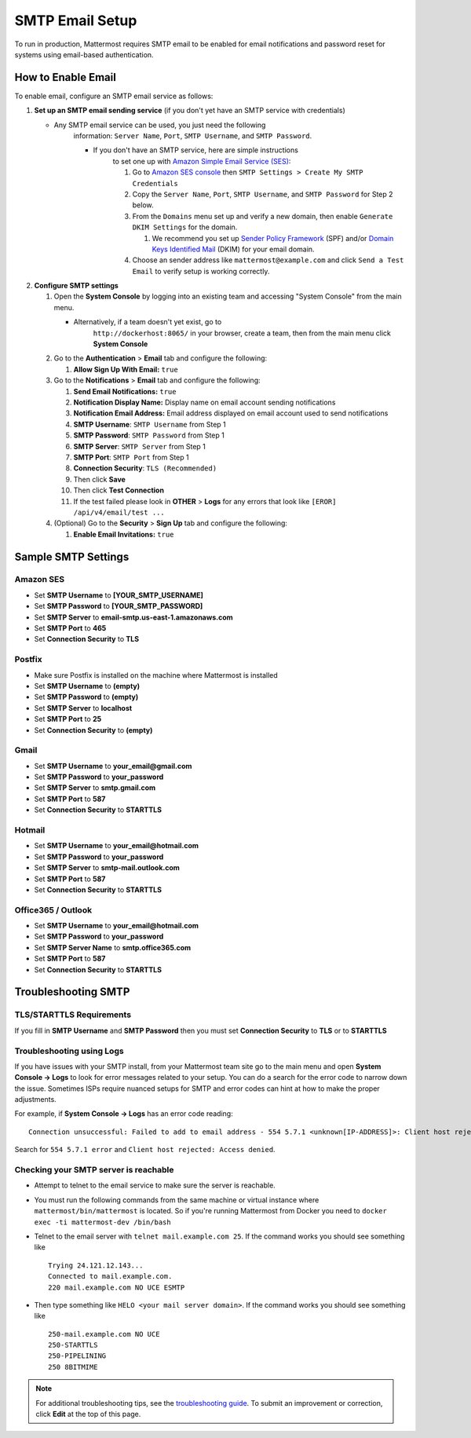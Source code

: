 ..  _smtp-email-setup:

SMTP Email Setup
================

To run in production, Mattermost requires SMTP email to be enabled for email notifications and password reset for systems using email-based authentication.

How to Enable Email
~~~~~~~~~~~~~~~~~~~

To enable email, configure an SMTP email service as follows:

1. **Set up an SMTP email sending service** (if you don't yet have an
   SMTP service with credentials)

   * Any SMTP email service can be used, you just need the following
      information: ``Server Name``, ``Port``, ``SMTP Username``, and
      ``SMTP Password``.

      * If you don't have an SMTP service, here are simple instructions
         to set one up with `Amazon Simple Email Service
         (SES) <https://aws.amazon.com/ses/>`__:

         1. Go to `Amazon SES
            console <https://console.aws.amazon.com/ses>`__ then
            ``SMTP Settings > Create My SMTP Credentials``
         2. Copy the ``Server Name``, ``Port``, ``SMTP Username``, and
            ``SMTP Password`` for Step 2 below.
         3. From the ``Domains`` menu set up and verify a new domain,
            then enable ``Generate DKIM Settings`` for the domain.

            1. We recommend you set up `Sender Policy
               Framework <https://en.wikipedia.org/wiki/Sender_Policy_Framework>`__
               (SPF) and/or `Domain Keys Identified
               Mail <https://en.wikipedia.org/wiki/DomainKeys_Identified_Mail>`__
               (DKIM) for your email domain.

         4. Choose an sender address like ``mattermost@example.com`` and
            click ``Send a Test Email`` to verify setup is working
            correctly.

2. **Configure SMTP settings**

   1. Open the **System Console** by logging into an existing team and
      accessing "System Console" from the main menu.

      * Alternatively, if a team doesn't yet exist, go to
         ``http://dockerhost:8065/`` in your browser, create a team,
         then from the main menu click **System Console**

   2. Go to the **Authentication** > **Email** tab and configure the following:

      1.  **Allow Sign Up With Email:** ``true``
      
   3. Go to the **Notifications** > **Email** tab and configure the following:
   
      1.  **Send Email Notifications:** ``true``
      2.  **Notification Display Name:** Display name on email account
          sending notifications
      3.  **Notification Email Address:** Email address displayed on
          email account used to send notifications
      4.  **SMTP Username**: ``SMTP Username`` from Step 1
      5.  **SMTP Password**: ``SMTP Password`` from Step 1
      6.  **SMTP Server**: ``SMTP Server`` from Step 1
      7.  **SMTP Port**: ``SMTP Port`` from Step 1
      8. **Connection Security**: ``TLS (Recommended)``
      9. Then click **Save**
      10. Then click **Test Connection**
      11. If the test failed please look in **OTHER** > **Logs** for any
          errors that look like ``[EROR] /api/v4/email/test ...``

   4. (Optional) Go to the **Security** > **Sign Up** tab and configure the following:

      1.  **Enable Email Invitations:** ``true``

Sample SMTP Settings
~~~~~~~~~~~~~~~~~~~~

Amazon SES
^^^^^^^^^^

-  Set **SMTP Username** to **[YOUR_SMTP_USERNAME]**
-  Set **SMTP Password** to **[YOUR_SMTP_PASSWORD]**
-  Set **SMTP Server** to **email-smtp.us-east-1.amazonaws.com**
-  Set **SMTP Port** to **465**
-  Set **Connection Security** to **TLS**

Postfix
^^^^^^^

-  Make sure Postfix is installed on the machine where Mattermost is
   installed
-  Set **SMTP Username** to **(empty)**
-  Set **SMTP Password** to **(empty)**
-  Set **SMTP Server** to **localhost**
-  Set **SMTP Port** to **25**
-  Set **Connection Security** to **(empty)**

Gmail
^^^^^^

-  Set **SMTP Username** to **your\_email@gmail.com**
-  Set **SMTP Password** to **your\_password**
-  Set **SMTP Server** to **smtp.gmail.com**
-  Set **SMTP Port** to **587**
-  Set **Connection Security** to **STARTTLS**

Hotmail
^^^^^^^

-  Set **SMTP Username** to **your\_email@hotmail.com**
-  Set **SMTP Password** to **your\_password**
-  Set **SMTP Server** to **smtp-mail.outlook.com**
-  Set **SMTP Port** to **587**
-  Set **Connection Security** to **STARTTLS**

Office365 / Outlook	
^^^^^^^^^^^^^^^^^^^^^	
	
- Set **SMTP Username** to **your\_email@hotmail.com**	
- Set **SMTP Password** to **your\_password**	
- Set **SMTP Server Name** to **smtp.office365.com**	
- Set **SMTP Port** to **587**	
- Set **Connection Security** to **STARTTLS**

Troubleshooting SMTP
~~~~~~~~~~~~~~~~~~~~

TLS/STARTTLS Requirements 
^^^^^^^^^^^^^^^^^^^^^^^^^

If you fill in **SMTP Username** and **SMTP Password** then you must set
**Connection Security** to **TLS** or to **STARTTLS**

Troubleshooting using Logs
^^^^^^^^^^^^^^^^^^^^^^^^^^

If you have issues with your SMTP install, from your Mattermost team
site go to the main menu and open **System Console -> Logs** to look for
error messages related to your setup. You can do a search for the error
code to narrow down the issue. Sometimes ISPs require nuanced setups for
SMTP and error codes can hint at how to make the proper adjustments.

For example, if **System Console -> Logs** has an error code reading:

::

    Connection unsuccessful: Failed to add to email address - 554 5.7.1 <unknown[IP-ADDRESS]>: Client host rejected: Access denied

Search for ``554 5.7.1 error`` and
``Client host rejected: Access denied``.

Checking your SMTP server is reachable 
^^^^^^^^^^^^^^^^^^^^^^^^^^^^^^^^^^^^^^

-  Attempt to telnet to the email service to make sure the server is
   reachable.
-  You must run the following commands from the same machine or virtual
   instance where ``mattermost/bin/mattermost`` is located. So if you're
   running Mattermost from Docker you need to
   ``docker exec -ti mattermost-dev /bin/bash``
-  Telnet to the email server with ``telnet mail.example.com 25``. If
   the command works you should see something like

   ::

       Trying 24.121.12.143...
       Connected to mail.example.com.
       220 mail.example.com NO UCE ESMTP

-  Then type something like ``HELO <your mail server domain>``. If the
   command works you should see something like

   ::

       250-mail.example.com NO UCE
       250-STARTTLS
       250-PIPELINING
       250 8BITMIME

.. note::
  For additional troubleshooting tips, see
  the `troubleshooting guide <https://www.mattermost.org/troubleshoot/>`__. To submit an improvement or correction, click  **Edit** at the top of this page.
